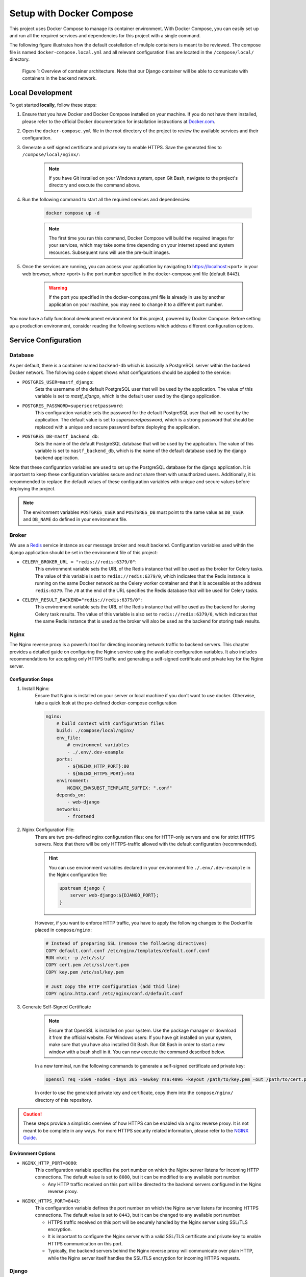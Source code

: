 .. _intro_docker_setup:

*************************
Setup with Docker Compose
*************************

This project uses Docker Compose to manage its container environment. With Docker Compose, you
can easily set up and run all the required services and dependencies for this project with a
single command.

The following figure illustrates how the default costellation of muliple containers is meant to
be reviewed. The compose file is named ``docker-compose.local.yml`` and all relevant configuration
files are located in the ``/compose/local/`` directory.

.. figure:: images/container-view.svg
    :alt: Overview of container architecture

    Figure 1: Overview of container architecture. Note that our Django container will be able to
    comunicate with containers in the backend network.



=================
Local Development
=================

To get started **locally**, follow these steps:

1. Ensure that you have Docker and Docker Compose installed on your machine. If you do not have them installed, please refer to the official Docker documentation for installation instructions at `Docker.com <https://www.docker.com/>`_.
2. Open the ``docker-compose.yml`` file in the root directory of the project to review the available services and their configuration.
3. Generate a self signed certificate and private key to enable HTTPS. Save the generated files to ``/compose/local/nginx/``:

    .. code-block:: bash
        :caption: On Linux and Mac

        openssl req -x509 -newkey rsa:4096 -keyout key.pem -out cert.pem -sha256 -days 365

    .. note::
        If you have Git installed on your Windows system, open Git Bash, navigate to the
        project's directory and execute the command above.

4. Run the following command to start all the required services and dependencies:

    .. code:: bash

        docker compose up -d

    .. note::
        The first time you run this command, Docker Compose will build the required images
        for your services, which may take some time depending on your internet speed and
        system resources. Subsequent runs will use the pre-built images.

5. Once the services are running, you can access your application by navigating to https://localhost:<port> in your web browser, where <port> is the port number specified in the docker-compose.yml file (default ``8443``).

    .. warning::
        If the port you specified in the docker-compose.yml file is already in use by
        another application on your machine, you may need to change it to a different
        port number.

You now have a fully functional development environment for this project, powered by Docker
Compose. Before setting up a production environment, consider reading the following sections
which address different configuration options.

=====================
Service Configuration
=====================


Database
--------

As per default, there is a container named ``backend-db`` which is basically a PostgreSQL server
within the backend Docker network. The following code snippet shows what configurations should
be applied to the service:

.. code-block:: yaml
    :linenos:
    :lineno-start: 40

    backend-db:
        image: postgres:13.0-alpine
        volumes:
            # The target data volume (may be a shared directory)
            - postgres_data:/var/lib/postgresql/data/
        environment:
            # Specify environment variables here or place them in an
            # environment file. Make sure to keep the password private
            # in production environments!
            - POSTGRES_USER=mastf_django
            - POSTGRES_PASSWORD=supersecretpassword
            - POSTGRES_DB=mastf_backend_db
        networks:
            - backend

- ``POSTGRES_USER=mastf_django``:
    Sets the username of the default PostgreSQL user that will be used by the application. The value of this
    variable is set to *mastf_django*, which is the default user used by the django application.

- ``POSTGRES_PASSWORD=supersecretpassword``:
    This configuration variable sets the password for the default PostgreSQL user that will be used by the
    application. The default value is set to *supersecretpassword*, which is a strong password that should
    be replaced with a unique and secure password before deploying the application.

- ``POSTGRES_DB=mastf_backend_db``:
    Sets the name of the default PostgreSQL database that will be used by the application. The value of this
    variable is set to ``mastf_backend_db``, which is the name of the default database used by the django
    backend application.

Note that these configuration variables are used to set up the PostgreSQL database for the django application.
It is important to keep these configuration variables secure and not share them with unauthorized users.
Additionally, it is recommended to replace the default values of these configuration variables with unique and
secure values before deploying the project.

.. note::
    The environment variables ``POSTGRES_USER`` and ``POSTGRES_DB`` must point to the same value
    as ``DB_USER`` and ``DB_NAME`` do defined in your environment file.


Broker
------

We use a `Redis <https://redis.io/>`_ service instance as our message broker and result backend. Configuration variables
used wihtin the django application should be set in the environment file of this project:

- ``CELERY_BROKER_URL = "redis://redis:6379/0"``:
    This environment variable sets the URL of the Redis instance that will be used as the broker for Celery tasks. The value
    of this variable is set to ``redis://redis:6379/0``, which indicates that the Redis instance is running on the same Docker
    network as the Celery worker container and that it is accessible at the address ``redis:6379``. The ``/0`` at the end of
    the URL specifies the Redis database that will be used for Celery tasks.

- ``CELERY_RESULT_BACKEND="redis://redis:6379/0"``:
    This environment variable sets the URL of the Redis instance that will be used as the backend for storing Celery task
    results. The value of this variable is also set to ``redis://redis:6379/0``, which indicates that the same Redis instance that
    is used as the broker will also be used as the backend for storing task results.



Nginx
-----

The Nginx reverse proxy is a powerful tool for directing incoming network traffic to backend servers. This chapter provides a
detailed guide on configuring the Nginx service using the available configuration variables. It also includes recommendations
for accepting only HTTPS traffic and generating a self-signed certificate and private key for the Nginx server.

Configuration Steps
~~~~~~~~~~~~~~~~~~~

1. Install Nginx:
    Ensure that Nginx is installed on your server or local machine if you don't want to use docker. Otherwise, take a quick look
    at the pre-defined docker-compose configuration

    .. code-block:: yaml

        nginx:
            # build context with configuration files
            build: ./compose/local/nginx/
            env_file:
                # environment variables
                - ./.env/.dev-example
            ports:
                - ${NGINX_HTTP_PORT}:80
                - ${NGINX_HTTPS_PORT}:443
            environment:
                NGINX_ENVSUBST_TEMPLATE_SUFFIX: ".conf"
            depends_on:
                - web-django
            networks:
                - frontend

2. Nginx Configuration File:
    There are two pre-defined nginx configuration files: one for HTTP-only servers and one for strict HTTPS servers. Note that
    there will be only HTTPS-traffic allowed with the default configuration (recommended).

    .. hint::
        You can use environment variables declared in your environment file ``./.env/.dev-example`` in the Nginx configuration
        file:

        .. code-block:: nginx

            upstream django {
                server web-django:${DJANGO_PORT};
            }

    However, if you want to enforce HTTP traffic, you have to apply the following changes to the Dockerfile placed in
    ``compose/nginx``:

    .. code-block:: dockerfile

        # Instead of preparing SSL (remove the following directives)
        COPY default.conf.conf /etc/nginx/templates/default.conf.conf
        RUN mkdir -p /etc/ssl/
        COPY cert.pem /etc/ssl/cert.pem
        COPY key.pem /etc/ssl/key.pem

        # Just copy the HTTP configuration (add thid line)
        COPY nginx.http.conf /etc/nginx/conf.d/default.conf

3. Generate Self-Signed Certificate

    .. note::
        Ensure that OpenSSL is installed on your system. Use the package manager or download it from the official website.
        For Windows users: If you have git installed on your system, make sure that you have also installed Git Bash. Run
        Git Bash in order to start a new window with a bash shell in it. You can now execute the command described below.

    In a new terminal, run the following commands to generate a self-signed certificate and private key:

    .. code:: bash

        openssl req -x509 -nodes -days 365 -newkey rsa:4096 -keyout /path/to/key.pem -out /path/to/cert.pem

    In order to use the generated private key and certificate, copy them into the ``compose/nginx/`` directory of this
    repository.


.. caution::
    These steps provide a simplistic overview of how HTTPS can be enabled via a nginx reverse proxy. It is not meant to be
    complete in any ways. For more HTTPS security related information, please refer to the `NGINX Guide <https://www.nginx.com/resources/wiki/start/topics/examples/full/>`_.


Environment Options
~~~~~~~~~~~~~~~~~~~

- ``NGINX_HTTP_PORT=8080``:
    This configuration variable specifies the port number on which the Nginx server listens for incoming HTTP
    connections. The default value is set to ``8080``, but it can be modified to any available port number.

    * Any HTTP traffic received on this port will be directed to the backend servers configured in the Nginx reverse proxy.

- ``NGINX_HTTPS_PORT=8443``:
    This configuration variable defines the port number on which the Nginx server listens for incoming HTTPS
    connections. The default value is set to ``8443``, but it can be changed to any available port number.

    * HTTPS traffic received on this port will be securely handled by the Nginx server using SSL/TLS encryption.
    * It is important to configure the Nginx server with a valid SSL/TLS certificate and private key to enable HTTPS communication on this port.
    * Typically, the backend servers behind the Nginx reverse proxy will communicate over plain HTTP, while the Nginx server itself handles the SSL/TLS encryption for incoming HTTPS requests.



Django
------

The following environment variables apply to all services using the environment file. For frontend specific configurations,
please refer to the :doc:`Django Settings` documentation.

.. note::
    All described environment variables cannot be used in local development.

.. py:data:: DJANGO_DEBUG
    :value: 1
    :type: int

    Control whether the web instance should be running in debug mode to provide detailed exception descriptions.

    .. warning::
        Never enable this option in production environments as it would potentially leak important and sensitive
        configuration vairables.

.. py:data:: DJANGO_SECRET_KEY
    :type: str

    Specifies the secret key that Django will use. For more information about secret keys in Django, please refer to the
    chapter `Cryptographic signing <https://docs.djangoproject.com/en/4.2/topics/signing/>`_ of the Django documentation.

.. py:data:: DJANGO_ALLOWED_HOSTS
    :type: str
    :value: "*"

    Make sure to edit the allowed host variable to specify which host should be able to connect to your web instance. Sperate
    them with ``:`` to add multiple hosts.

.. py:data:: DJANGO_CSRF_TRUSTED_ORIGINS
    :type: str
    :value: "https://localhost:8443|https://127.0.0.1:8443"

    .. important::
        Configure the trusted hosts if you are using a revere proxy like nginx. Replace hostnames of the given URLs to match
        your own ones.

.. py:data:: DJANGO_SESSION_EXPIRE_AT_BROWSER_CLOSE
    :type: int
    :value: 1

    Use this configuration to control whether django should remove active sessions when the browser is closed.

.. py:data:: DJANGO_SESSION_COOKIE_AGE
    :type: int
    :value: 3600

    Control the TTL of a session cookie default will be 3600s = 1h

.. py:data:: DJANGO_HTTPS
    :type: bool
    :value: True

    Control whether you want to start your services with HTTPS enabled. Enable this option only if you want
    to use HTTPS.

.. py:data:: DJANGO_STORAGE_URL
    :type: str
    :value: "/app_storage/"

    The storage URL where all project data should be saved separately. Note the trailing ``/`` that is needed
    by Django. Remove this connfiguration if you work locally.


.. py:data:: DJANGO_STORAGE_ROOT
    :type: str
    :value: "/app_storage"

    Same as described in :data:`DJANGO_STORAGE_URL` without traling slash.

.. py:data:: DJANGO_PORT
    :type: int
    :value: 8000

    The port django should be served on.


